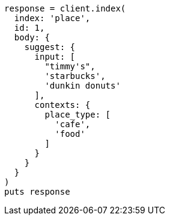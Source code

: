 [source, ruby]
----
response = client.index(
  index: 'place',
  id: 1,
  body: {
    suggest: {
      input: [
        "timmy's",
        'starbucks',
        'dunkin donuts'
      ],
      contexts: {
        place_type: [
          'cafe',
          'food'
        ]
      }
    }
  }
)
puts response
----
